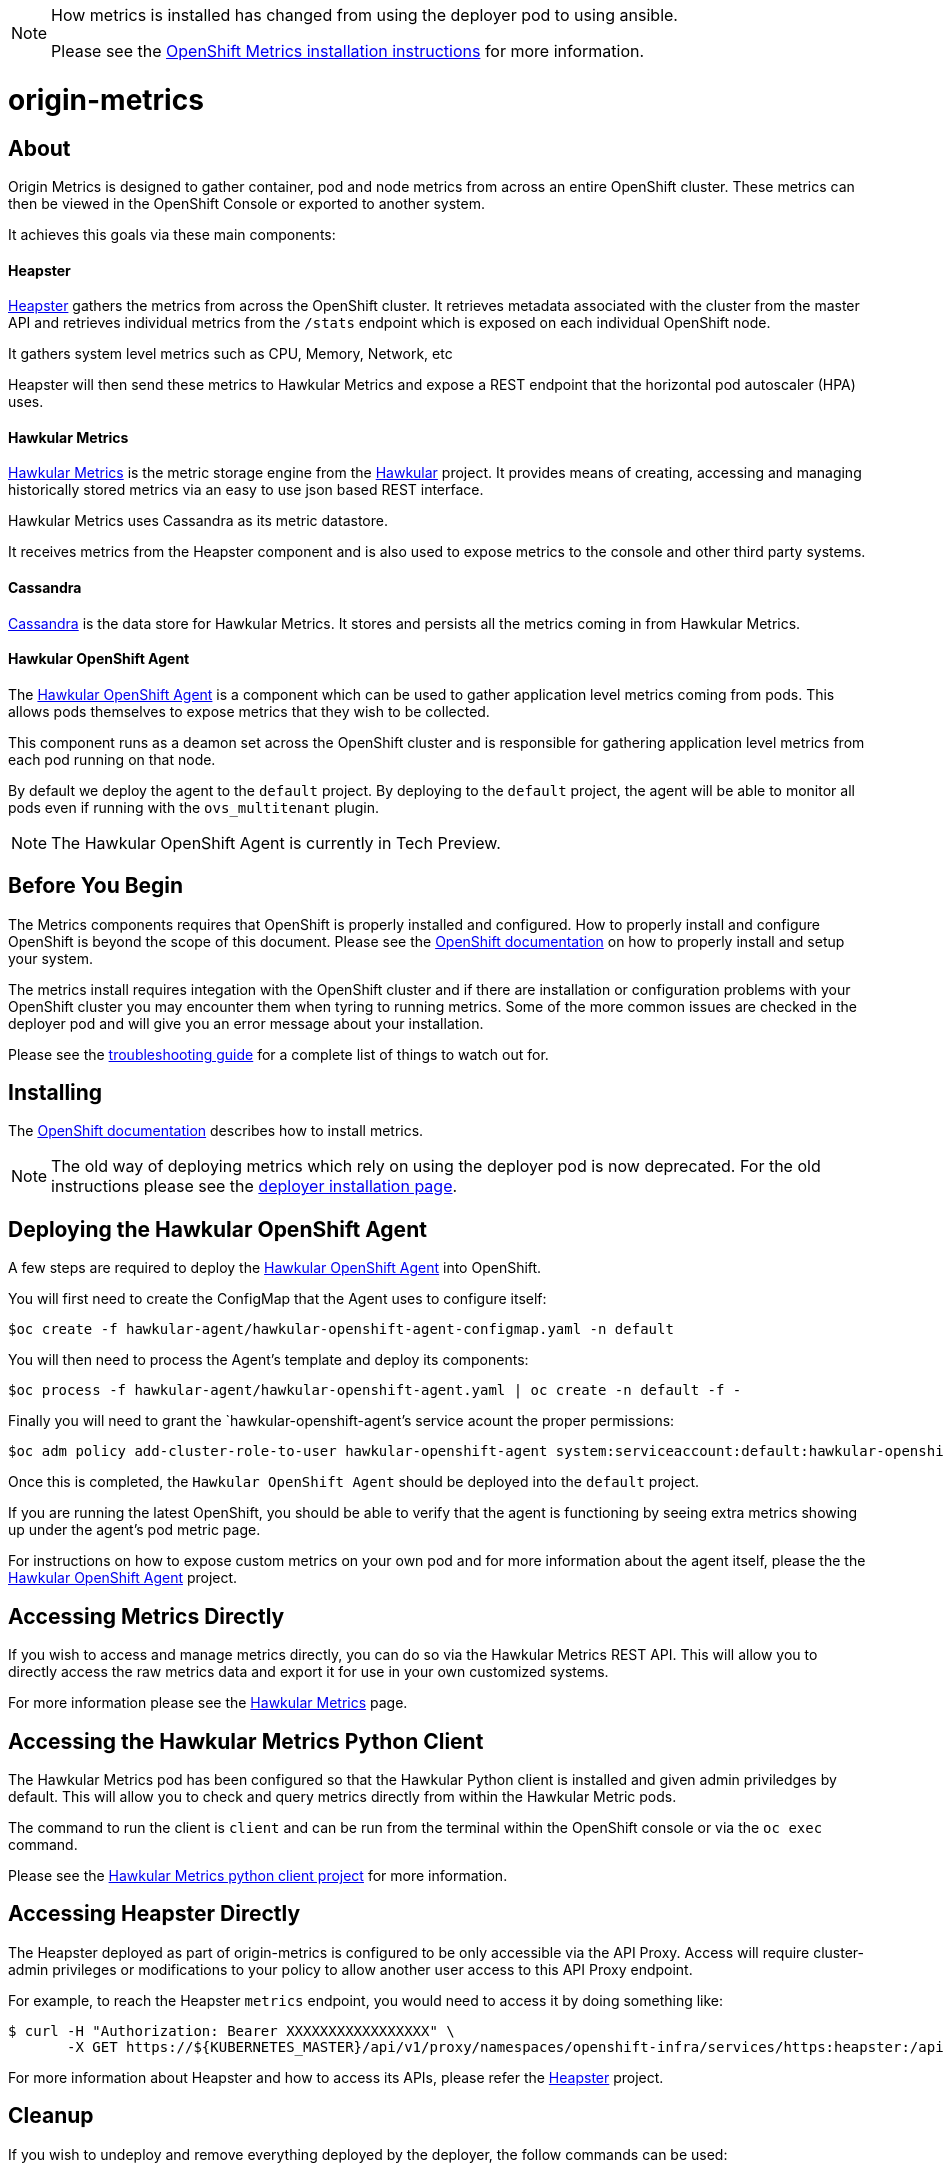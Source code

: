 [NOTE]
====
How metrics is installed has changed from using the deployer pod to using ansible.

Please see the link:https://docs.openshift.org/latest/install_config/cluster_metrics.html[OpenShift Metrics installation instructions] for more information.
====

= origin-metrics

== About

Origin Metrics is designed to gather container, pod and node metrics from across an entire OpenShift cluster. These metrics can then be viewed in the OpenShift Console or exported to another system.

It achieves this goals via these main components:

==== Heapster
link:https://github.com/kubernetes/heapster[Heapster] gathers the metrics from across the OpenShift cluster. It retrieves metadata associated with the cluster from the master API and retrieves individual metrics from the `/stats` endpoint which is exposed on each individual OpenShift node.

It gathers system level metrics such as CPU, Memory, Network, etc

Heapster will then send these metrics to Hawkular Metrics and expose a REST endpoint that the horizontal pod autoscaler (HPA) uses.

==== Hawkular Metrics
link:https://github.com/hawkular/hawkular-metrics/[Hawkular Metrics] is the metric storage engine from the link:http://www.hawkular.org/[Hawkular] project. It provides means of creating, accessing and managing historically stored metrics via an easy to use json based REST interface.

Hawkular Metrics uses Cassandra as its metric datastore.

It receives metrics from the Heapster component and is also used to expose metrics to the console and other third party systems.

==== Cassandra
link:http://cassandra.apache.org/[Cassandra] is the data store for Hawkular Metrics. It stores and persists all the metrics coming in from Hawkular Metrics.

==== Hawkular OpenShift Agent
The link:https://github.com/hawkular/hawkular-openshift-agent[Hawkular OpenShift Agent] is a component which can be used to gather application level metrics coming from pods. This allows pods themselves to expose metrics that they wish to be collected.

This component runs as a deamon set across the OpenShift cluster and is responsible for gathering application level metrics from each pod running on that node.

By default we deploy the agent to the `default` project. By deploying to the `default` project, the agent will be able to monitor all pods even if running with the `ovs_multitenant` plugin.

[NOTE]
====
The Hawkular OpenShift Agent is currently in Tech Preview.
====

== Before You Begin

The Metrics components requires that OpenShift is properly installed and configured. How to properly install and configure OpenShift is beyond the scope of this document. Please see the link:https://docs.openshift.org/latest/welcome/index.html[OpenShift documentation] on how to properly install and setup your system.

The metrics install requires integation with the OpenShift cluster and if there are installation or configuration problems with your OpenShift cluster you may encounter them when tyring to running metrics. Some of the more common issues are checked in the deployer pod and will give you an error message about your installation.

Please see the link:docs/troubleshooting.adoc[troubleshooting guide] for a complete list of things to watch out for.

== Installing

The link:https://docs.openshift.org/latest/install_config/cluster_metrics.html[OpenShift documentation] describes how to install metrics.

[NOTE]
====
The old way of deploying metrics which rely on using the deployer pod is now deprecated. For the old instructions please see the link:docs/deployer_installation.adoc[deployer installation page].
====

== Deploying the Hawkular OpenShift Agent

A few steps are required to deploy the link:https://github.com/hawkular/hawkular-openshift-agent[Hawkular OpenShift Agent] into OpenShift.

You will first need to create the ConfigMap that the Agent uses to configure itself:
----
$oc create -f hawkular-agent/hawkular-openshift-agent-configmap.yaml -n default
----

You will then need to process the Agent's template and deploy its components:
----
$oc process -f hawkular-agent/hawkular-openshift-agent.yaml | oc create -n default -f -
----

Finally you will need to grant the `hawkular-openshift-agent`'s service acount the proper permissions:
----
$oc adm policy add-cluster-role-to-user hawkular-openshift-agent system:serviceaccount:default:hawkular-openshift-agent
----

Once this is completed, the `Hawkular OpenShift Agent` should be deployed into the `default` project.

If you are running the latest OpenShift, you should be able to verify that the agent is functioning by seeing extra metrics showing up under the agent's pod metric page.

For instructions on how to expose custom metrics on your own pod and for more information about the agent itself, please the the link:https://github.com/hawkular/hawkular-openshift-agent[Hawkular OpenShift Agent] project.

== Accessing Metrics Directly

If you wish to access and manage metrics directly, you can do so via the Hawkular Metrics REST API. This will allow you to directly access the raw metrics data and export it for use in your own customized systems.

For more information please see the link:docs/hawkular_metrics.adoc[Hawkular Metrics] page.

== Accessing the Hawkular Metrics Python Client

The Hawkular Metrics pod has been configured so that the Hawkular Python client is installed and given admin priviledges by default. This will allow you to check and query metrics directly from within the Hawkular Metric pods.

The command to run the client is `client` and can be run from the terminal within the OpenShift console or via the `oc exec` command.

Please see the link:https://github.com/hawkular/hawkular-client-python[Hawkular Metrics python client project] for more information.

== Accessing Heapster Directly

The Heapster deployed as part of origin-metrics is configured to be only accessible via the API Proxy. Access will require cluster-admin privileges or modifications to your policy to allow another user access to this API Proxy endpoint.

For example, to reach the Heapster `metrics` endpoint, you would need to access it by doing something like:

----
$ curl -H "Authorization: Bearer XXXXXXXXXXXXXXXXX" \
       -X GET https://${KUBERNETES_MASTER}/api/v1/proxy/namespaces/openshift-infra/services/https:heapster:/api/v1/model/metrics
----

For more information about Heapster and how to access its APIs, please refer the link:https://github.com/kubernetes/heapster/[Heapster] project.

== Cleanup

If you wish to undeploy and remove everything deployed by the deployer, the follow commands can be used:

----
$ oc delete all,secrets,sa,templates --selector=metrics-infra -n openshift-infra
----

[NOTE]
====
The persistent volume claim will not be deleted by the above command. If you wish to permanently delete the data in persistent storage you can run `oc delete pvc --selector=metrics-infra`
====

If you wish to remove the deployer's components themselves

----
$ oc delete sa,secret metrics-deployer -n openshift-infra
----


== Docker Containers

All the docker images for Origin Metric components are available at link:https://hub.docker.com/search/?q=openshift%2Forigin-metrics&page=1&isAutomated=0&isOfficial=0&starCount=0&pullCount=0[docker hub] and there should not be a need to build these directly.

If you wish to build your own images or hack on the project. Please see the link:docs/build.adoc[build instructions].

== Known Issues

Please see the link:docs/known_issues.adoc[known issues] page in the documentation.
